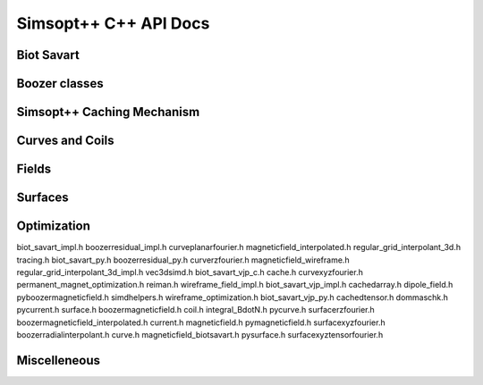 .. _api_simsoptpp_cpp:

Simsopt++ C++ API Docs
======================

Biot Savart
-----------

.. doxygenfile:: biot_savart_py.h
   :project: simsoptpp

.. doxygenfile:: biot_savart_vjp_c.h
   :project: simsoptpp

.. doxygenfile:: biot_savart_vjp_py.h
   :project: simsoptpp

Boozer classes
--------------

.. doxygenfile:: boozermagneticfield.h
   :project: simsoptpp

.. doxygenfile:: boozermagneticfield_interpolated.h
   :project: simsoptpp

.. doxygenfile:: boozerradialinterpolant.h
   :project: simsoptpp

.. doxygenfile:: boozerresidual_py.h
   :project: simsoptpp

Simsopt++ Caching Mechanism
---------------------------

.. doxygenfile:: cache.h
   :project: simsoptpp

.. doxygenfile:: cachedarray.h
   :project: simsoptpp

.. doxygenfile:: cachedtensor.h
   :project: simsoptpp

Curves and Coils
----------------

.. doxygenfile:: coil.h
   :project: simsoptpp

.. doxygenfile:: current.h
   :project: simsoptpp

.. doxygenfile:: curve.h
   :project: simsoptpp

.. doxygenfile:: curveplanarfourier.h
   :project: simsoptpp

.. doxygenfile:: curveprzfourier.h
   :project: simsoptpp

.. doxygenfile:: curvexyzfourier.h
   :project: simsoptpp


Fields
------

.. doxygenfile:: dipole_field.h
   :project: simsoptpp

.. doxygenfile:: dommaschk.h
   :project: simsoptpp

.. doxygenfile:: integral_BdotN.h
   :project: simsoptpp

.. doxygenfile:: magneticfield.h
   :project: simsoptpp

.. doxygenfile:: magneticfield_biotsavart.h
   :project: simsoptpp

.. doxygenfile:: magneticfield_interpolated.h
   :project: simsoptpp

.. doxygenfile:: magneticfield_wireframe.h
   :project: simsoptpp

.. doxygenfile:: integral_BdotN.h
   :project: simsoptpp

.. doxygenfile:: integral_BdotN.h
   :project: simsoptpp


Surfaces
--------

.. doxygenfile:: surface.h
   :project: simsoptpp

.. doxygenfile:: surfacerzfourier.h
   :project: simsoptpp

.. doxygenfile:: surfacexyzfourier.h
   :project: simsoptpp

.. doxygenfile:: surfacexyztensorfourier.h
   :project: simsoptpp

.. doxygenfile:: reiman.h
   :project: simsoptpp


Optimization
------------

.. doxygenfile:: permanent_magnet_optimization.h
   :project: simsoptpp

.. doxygenfile:: wireframe_optimization.h
   :project: simsoptpp

biot_savart_impl.h			boozerresidual_impl.h			curveplanarfourier.h			magneticfield_interpolated.h		regular_grid_interpolant_3d.h		tracing.h
biot_savart_py.h			boozerresidual_py.h			curverzfourier.h			magneticfield_wireframe.h		regular_grid_interpolant_3d_impl.h	vec3dsimd.h
biot_savart_vjp_c.h			cache.h					curvexyzfourier.h			permanent_magnet_optimization.h		reiman.h				wireframe_field_impl.h
biot_savart_vjp_impl.h			cachedarray.h				dipole_field.h				pyboozermagneticfield.h			simdhelpers.h				wireframe_optimization.h
biot_savart_vjp_py.h			cachedtensor.h				dommaschk.h				pycurrent.h				surface.h
boozermagneticfield.h			coil.h					integral_BdotN.h			pycurve.h				surfacerzfourier.h
boozermagneticfield_interpolated.h	current.h				magneticfield.h				pymagneticfield.h			surfacexyzfourier.h
boozerradialinterpolant.h		curve.h					magneticfield_biotsavart.h		pysurface.h				surfacexyztensorfourier.h

Miscelleneous
-------------

.. doxygenfile:: regular_grid_interpolant_3d.h
   :project: simsoptpp

.. doxygenfile:: simdhelpers.h
   :project: simsoptpp

.. doxygenfile:: vec3dsimd.h
   :project: simsoptpp

.. doxygenfile:: tracing.h
   :project: simsoptpp

